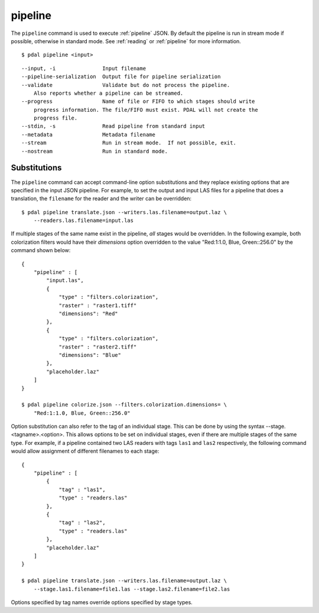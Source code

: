.. _pipeline_command:

********************************************************************************
pipeline
********************************************************************************

The ``pipeline`` command is used to execute :ref:`pipeline` JSON. By default
the pipeline is run in stream mode if possible, otherwise in standard mode.
See :ref:`reading` or :ref:`pipeline` for
more information.

::

    $ pdal pipeline <input>

::

  --input, -i               Input filename
  --pipeline-serialization  Output file for pipeline serialization
  --validate                Validate but do not process the pipeline.
      Also reports whether a pipeline can be streamed.
  --progress                Name of file or FIFO to which stages should write
      progress information. The file/FIFO must exist. PDAL will not create the
      progress file.
  --stdin, -s               Read pipeline from standard input
  --metadata                Metadata filename
  --stream                  Run in stream mode.  If not possible, exit.
  --nostream                Run in standard mode.

Substitutions
................................................................................

The ``pipeline`` command can accept command-line option substitutions and
they replace
existing options that are specified in the input JSON pipeline.
For example, to set the output and input LAS files for a
pipeline that does a translation, the ``filename`` for the reader and the
writer can be overridden:

::

    $ pdal pipeline translate.json --writers.las.filename=output.laz \
        --readers.las.filename=input.las

If multiple stages of the same name exist in the pipeline, `all` stages would
be overridden. In the following example, both colorization filters would
have their `dimensions` option overridden to the value
"Red:1:1.0, Blue, Green::256.0" by the command shown below:

::

    {
        "pipeline" : [
            "input.las",
            {
                "type" : "filters.colorization",
                "raster" : "raster1.tiff"
                "dimensions": "Red"
            },
            {
                "type" : "filters.colorization",
                "raster" : "raster2.tiff"
                "dimensions": "Blue"
            },
            "placeholder.laz"
        ]
    }

    $ pdal pipeline colorize.json --filters.colorization.dimensions= \
        "Red:1:1.0, Blue, Green::256.0"

Option substitution can also refer to the tag of an individual stage.
This can be done by using the syntax --stage.<tagname>.<option>.  This
allows options to be set on individual stages, even if there are multiple
stages of the same type.  For example, if a pipeline contained two LAS
readers with tags ``las1`` and ``las2`` respectively, the following
command would allow assignment of different filenames to each stage:

::

    {
        "pipeline" : [
            {
                "tag" : "las1",
                "type" : "readers.las"
            },
            {
                "tag" : "las2",
                "type" : "readers.las"
            },
            "placeholder.laz"
        ]
    }

    $ pdal pipeline translate.json --writers.las.filename=output.laz \
        --stage.las1.filename=file1.las --stage.las2.filename=file2.las

Options specified by tag names override options specified by stage types.
